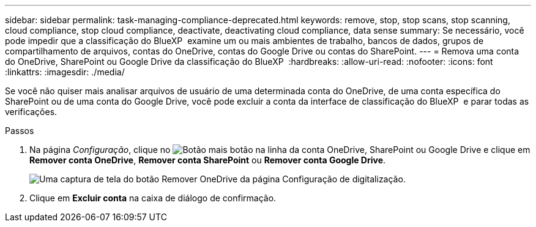 ---
sidebar: sidebar 
permalink: task-managing-compliance-deprecated.html 
keywords: remove, stop, stop scans, stop scanning, cloud compliance, stop cloud compliance, deactivate, deactivating cloud compliance, data sense 
summary: Se necessário, você pode impedir que a classificação do BlueXP  examine um ou mais ambientes de trabalho, bancos de dados, grupos de compartilhamento de arquivos, contas do OneDrive, contas do Google Drive ou contas do SharePoint. 
---
= Remova uma conta do OneDrive, SharePoint ou Google Drive da classificação do BlueXP 
:hardbreaks:
:allow-uri-read: 
:nofooter: 
:icons: font
:linkattrs: 
:imagesdir: ./media/


[role="lead"]
Se você não quiser mais analisar arquivos de usuário de uma determinada conta do OneDrive, de uma conta específica do SharePoint ou de uma conta do Google Drive, você pode excluir a conta da interface de classificação do BlueXP  e parar todas as verificações.

.Passos
. Na página _Configuração_, clique no image:screenshot_gallery_options.gif["Botão mais"] botão na linha da conta OneDrive, SharePoint ou Google Drive e clique em *Remover conta OneDrive*, *Remover conta SharePoint* ou *Remover conta Google Drive*.
+
image:screenshot_compliance_remove_onedrive.png["Uma captura de tela do botão Remover OneDrive da página Configuração de digitalização."]

. Clique em *Excluir conta* na caixa de diálogo de confirmação.

